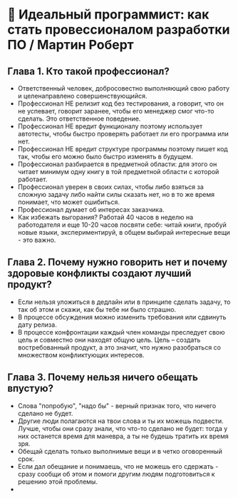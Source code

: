 * 💪 Идеальный программист: как стать провессионалом разработки ПО / Мартин Роберт

** Глава 1. Кто такой профессионал?
  - Ответственный человек, добросовестно выполняющий свою работу и целенаправлено совершенствующийся.
  - Профессионал НЕ релизит код без тестирования, а говорит, что он не успевает, говорит заранее, чтобы его менеджер смог что-то сделать. Это ответственное поведение.
  - Профессионал НЕ вредит функционалу поэтому использует автотесты, чтобы быстро проверять работает ли его программа или нет.
  - Профессионал НЕ вредит структуре программы поэтому пишет код так, чтобы его можно было быстро изменять в будущем.
  - Профессионал разбирается в предметной области: для этого он читает минимум одну книгу в той предметной области с которой работает.
  - Профессионал уверен в своих силах, чтобы либо взяться за сложную задачу либо найти силы сказать нет, но в то же время понимает, что может ошибиться.
  - Профессионал думает об интересах заказчика.
  - Как избежать выгорания? Работай 40 часов в неделю на работодателя и еще 10-20 часов посвяти себе: читай книги, пробуй новые языки, экспериментируй, в общем выбирай интересные вещи - это важно.

** Глава 2. Почему нужно говорить нет и почему здоровые конфликты создают лучший продукт?
  - Если нельзя уложиться в дедлайн или в принципе сделать задачу, то так об этом и скажи, как бы тебе ни было страшно.
  - В процессе обсуждения можно изменить требования или сдвинуть дату релиза.
  - В процессе конфронтации каждый член команды преследует свою цель и совместно они находят общую цель. Цель – создать востребованный продукт, а это значит, что нужно разобраться со множеством конфликтующих интересов.

** Глава 3. Почему нельзя ничего обещать впустую?
  - Слова "попробую", "надо бы" - верный признак того, что ничего сделано не будет.
  - Другие люди полагаются на твои слова и ты их можешь подвести. Лучше, чтобы они сразу знали, что что-то сделано не будет: тогда у них останется время для маневра, а ты не будешь тратить их время зря.
  - Обещай сделать только выполнимые вещи и в четко оговоренный срок.
  - Если дал обещание и понимаешь, что не можешь его сдержать - сразу сообщи об этом и помоги другим людям подготовиться к решению этой проблемы.
  -
